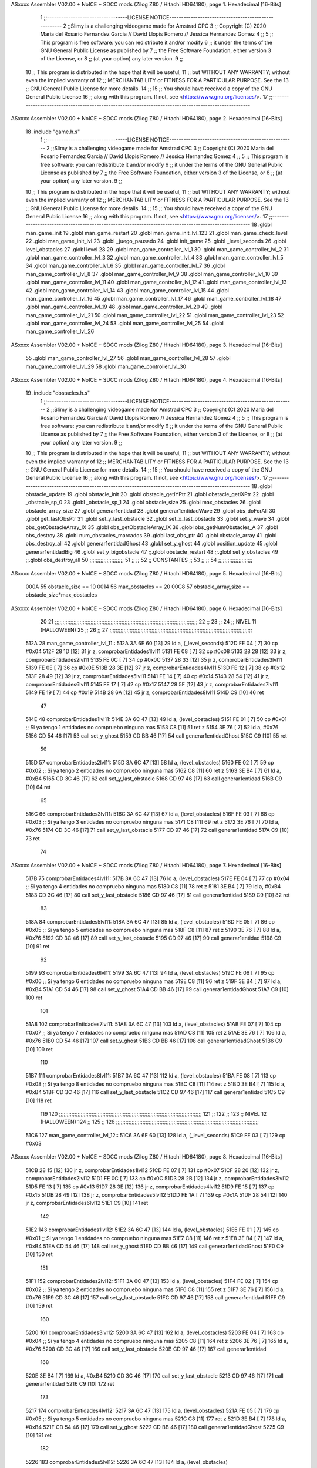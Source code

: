 ASxxxx Assembler V02.00 + NoICE + SDCC mods  (Zilog Z80 / Hitachi HD64180), page 1.
Hexadecimal [16-Bits]



                              1 ;;----------------------------------LICENSE NOTICE-----------------------------------------------------
                              2 ;;Slimy is a challenging videogame made for Amstrad CPC
                              3 ;;    Copyright (C) 2020  Maria del Rosario Fernandez Garcia // David Llopis Romero // Jessica Hernandez Gomez
                              4 ;;
                              5 ;;    This program is free software: you can redistribute it and/or modify
                              6 ;;    it under the terms of the GNU General Public License as published by
                              7 ;;    the Free Software Foundation, either version 3 of the License, or
                              8 ;;    (at your option) any later version.
                              9 ;;
                             10 ;;    This program is distributed in the hope that it will be useful,
                             11 ;;    but WITHOUT ANY WARRANTY; without even the implied warranty of
                             12 ;;    MERCHANTABILITY or FITNESS FOR A PARTICULAR PURPOSE.  See the
                             13 ;;    GNU General Public License for more details.
                             14 ;;
                             15 ;;    You should have received a copy of the GNU General Public License
                             16 ;;    along with this program.  If not, see <https://www.gnu.org/licenses/>.
                             17 ;;------------------------------------------------------------------------------------------------------
ASxxxx Assembler V02.00 + NoICE + SDCC mods  (Zilog Z80 / Hitachi HD64180), page 2.
Hexadecimal [16-Bits]



                             18 .include "game.h.s"
                              1 ;;----------------------------------LICENSE NOTICE-----------------------------------------------------
                              2 ;;Slimy is a challenging videogame made for Amstrad CPC
                              3 ;;    Copyright (C) 2020  Maria del Rosario Fernandez Garcia // David Llopis Romero // Jessica Hernandez Gomez
                              4 ;;
                              5 ;;    This program is free software: you can redistribute it and/or modify
                              6 ;;    it under the terms of the GNU General Public License as published by
                              7 ;;    the Free Software Foundation, either version 3 of the License, or
                              8 ;;    (at your option) any later version.
                              9 ;;
                             10 ;;    This program is distributed in the hope that it will be useful,
                             11 ;;    but WITHOUT ANY WARRANTY; without even the implied warranty of
                             12 ;;    MERCHANTABILITY or FITNESS FOR A PARTICULAR PURPOSE.  See the
                             13 ;;    GNU General Public License for more details.
                             14 ;;
                             15 ;;    You should have received a copy of the GNU General Public License
                             16 ;;    along with this program.  If not, see <https://www.gnu.org/licenses/>.
                             17 ;;------------------------------------------------------------------------------------------------------
                             18 .globl man_game_init
                             19 .globl man_game_restart
                             20 .globl man_game_init_lvl_123
                             21 .globl man_game_check_level
                             22 .globl man_game_init_lvl
                             23 .globl _juego_pausado
                             24 .globl init_game
                             25 .globl _level_seconds
                             26 .globl level_obstacles
                             27 .globl level
                             28 
                             29 .globl man_game_controller_lvl_1
                             30 .globl man_game_controller_lvl_2
                             31 .globl man_game_controller_lvl_3
                             32 .globl man_game_controller_lvl_4
                             33 .globl man_game_controller_lvl_5
                             34 .globl man_game_controller_lvl_6
                             35 .globl man_game_controller_lvl_7
                             36 .globl man_game_controller_lvl_8
                             37 .globl man_game_controller_lvl_9
                             38 .globl man_game_controller_lvl_10
                             39 .globl man_game_controller_lvl_11
                             40 .globl man_game_controller_lvl_12
                             41 .globl man_game_controller_lvl_13
                             42 .globl man_game_controller_lvl_14
                             43 .globl man_game_controller_lvl_15
                             44 .globl man_game_controller_lvl_16
                             45 .globl man_game_controller_lvl_17
                             46 .globl man_game_controller_lvl_18
                             47 .globl man_game_controller_lvl_19
                             48 .globl man_game_controller_lvl_20
                             49 .globl man_game_controller_lvl_21
                             50 .globl man_game_controller_lvl_22
                             51 .globl man_game_controller_lvl_23
                             52 .globl man_game_controller_lvl_24
                             53 .globl man_game_controller_lvl_25
                             54 .globl man_game_controller_lvl_26
ASxxxx Assembler V02.00 + NoICE + SDCC mods  (Zilog Z80 / Hitachi HD64180), page 3.
Hexadecimal [16-Bits]



                             55 .globl man_game_controller_lvl_27
                             56 .globl man_game_controller_lvl_28
                             57 .globl man_game_controller_lvl_29
                             58 .globl man_game_controller_lvl_30
ASxxxx Assembler V02.00 + NoICE + SDCC mods  (Zilog Z80 / Hitachi HD64180), page 4.
Hexadecimal [16-Bits]



                             19 .include "obstacles.h.s"
                              1 ;;----------------------------------LICENSE NOTICE-----------------------------------------------------
                              2 ;;Slimy is a challenging videogame made for Amstrad CPC
                              3 ;;    Copyright (C) 2020  Maria del Rosario Fernandez Garcia // David Llopis Romero // Jessica Hernandez Gomez
                              4 ;;
                              5 ;;    This program is free software: you can redistribute it and/or modify
                              6 ;;    it under the terms of the GNU General Public License as published by
                              7 ;;    the Free Software Foundation, either version 3 of the License, or
                              8 ;;    (at your option) any later version.
                              9 ;;
                             10 ;;    This program is distributed in the hope that it will be useful,
                             11 ;;    but WITHOUT ANY WARRANTY; without even the implied warranty of
                             12 ;;    MERCHANTABILITY or FITNESS FOR A PARTICULAR PURPOSE.  See the
                             13 ;;    GNU General Public License for more details.
                             14 ;;
                             15 ;;    You should have received a copy of the GNU General Public License
                             16 ;;    along with this program.  If not, see <https://www.gnu.org/licenses/>.
                             17 ;;------------------------------------------------------------------------------------------------------
                             18 .globl obstacle_update
                             19 .globl obstacle_init
                             20 .globl obstacle_getIYPtr
                             21 .globl obstacle_getIXPtr
                             22 .globl _obstacle_sp_0
                             23 .globl _obstacle_sp_1
                             24 .globl obstacle_size
                             25 .globl max_obstacles
                             26 .globl obstacle_array_size
                             27 .globl generar1entidad
                             28 .globl generar1entidadWave
                             29 .globl obs_doForAll
                             30 .globl get_lastObsPtr
                             31 .globl set_y_last_obstacle
                             32 .globl set_x_last_obstacle
                             33 .globl set_y_wave
                             34 .globl obs_getObstacleArray_IX
                             35 .globl obs_getObstacleArray_IX
                             36 .globl obs_getNumObstacles_A
                             37 .globl obs_destroy
                             38 .globl num_obstacles_marcados
                             39 .globl last_obs_ptr
                             40 .globl obstacle_array
                             41 .globl obs_destroy_all
                             42 .globl generar1entidadGhost
                             43 .globl set_y_ghost
                             44 .globl position_update
                             45 .globl generar1entidadBig
                             46 .globl set_y_bigobstacle
                             47 ;;.globl obstacle_restart
                             48 ;;.globl set_y_obstacles
                             49 ;;.globl obs_destroy_all
                             50 ;;;;;;;;;;;;;;;;;;;;;;
                             51 ;;                  ;;
                             52 ;;    CONSTANTES    ;;
                             53 ;;                  ;;
                             54 ;;;;;;;;;;;;;;;;;;;;;;
ASxxxx Assembler V02.00 + NoICE + SDCC mods  (Zilog Z80 / Hitachi HD64180), page 5.
Hexadecimal [16-Bits]



                     000A    55 obstacle_size  == 10
                     0014    56 max_obstacles == 20
                     00C8    57 obstacle_array_size == obstacle_size*max_obstacles
ASxxxx Assembler V02.00 + NoICE + SDCC mods  (Zilog Z80 / Hitachi HD64180), page 6.
Hexadecimal [16-Bits]



                             20 
                             21 ;;;;;;;;;;;;;;;;;;;;;;;;;;;;;;;;;;;;;;;;;;;;;;;;;;;;;;;;;;;;;;;;;;;;;;;;;;;;;;;;;;;;;;;;;;;;
                             22 ;;
                             23 ;;
                             24 ;;  NIVEL 11 (HALLOWEEN)
                             25 ;;
                             26 ;;
                             27 ;;;;;;;;;;;;;;;;;;;;;;;;;;;;;;;;;;;;;;;;;;;;;;;;;;;;;;;;;;;;;;;;;;;;;;;;;;;;;;;;;;;;;;;;;;;;
   512A                      28 man_game_controller_lvl_11::
   512A 3A 6E 60      [13]   29     ld a, (_level_seconds)  
   512D FE 04         [ 7]   30     cp #0x04                      
   512F 28 1D         [12]   31     jr z, comprobarEntidades1lvl11
   5131 FE 08         [ 7]   32     cp #0x08 
   5133 28 28         [12]   33     jr z, comprobarEntidades2lvl11
   5135 FE 0C         [ 7]   34     cp #0x0C
   5137 28 33         [12]   35     jr z, comprobarEntidades3lvl11
   5139 FE 0E         [ 7]   36     cp #0x0E
   513B 28 3E         [12]   37     jr z, comprobarEntidades4lvl11
   513D FE 12         [ 7]   38     cp #0x12
   513F 28 49         [12]   39     jr z, comprobarEntidades5lvl11
   5141 FE 14         [ 7]   40     cp #0x14
   5143 28 54         [12]   41     jr z, comprobarEntidades6lvl11
   5145 FE 17         [ 7]   42     cp #0x17
   5147 28 5F         [12]   43     jr z, comprobarEntidades7lvl11
   5149 FE 19         [ 7]   44     cp #0x19
   514B 28 6A         [12]   45     jr z, comprobarEntidades8lvl11
   514D C9            [10]   46     ret
                             47     
   514E                      48     comprobarEntidades1lvl11:
   514E 3A 6C 47      [13]   49     ld a, (level_obstacles)
   5151 FE 01         [ 7]   50     cp #0x01                ;; Si ya tengo 1 entidades no compruebo ninguna mas
   5153 C8            [11]   51     ret z
   5154 3E 76         [ 7]   52         ld a, #0x76
   5156 CD 54 46      [17]   53         call set_y_ghost
   5159 CD BB 46      [17]   54         call  generar1entidadGhost
   515C C9            [10]   55         ret
                             56     
   515D                      57     comprobarEntidades2lvl11:
   515D 3A 6C 47      [13]   58     ld a, (level_obstacles)
   5160 FE 02         [ 7]   59     cp #0x02                ;; Si ya tengo 2 entidades no compruebo ninguna mas
   5162 C8            [11]   60     ret z
   5163 3E B4         [ 7]   61         ld a, #0xB4
   5165 CD 3C 46      [17]   62         call set_y_last_obstacle   
   5168 CD 97 46      [17]   63         call generar1entidad
   516B C9            [10]   64         ret  
                             65     
   516C                      66     comprobarEntidades3lvl11:
   516C 3A 6C 47      [13]   67     ld a, (level_obstacles)
   516F FE 03         [ 7]   68     cp #0x03                ;; Si ya tengo 3 entidades no compruebo ninguna mas
   5171 C8            [11]   69     ret z
   5172 3E 76         [ 7]   70         ld a, #0x76
   5174 CD 3C 46      [17]   71         call set_y_last_obstacle
   5177 CD 97 46      [17]   72         call generar1entidad
   517A C9            [10]   73         ret 
                             74     
ASxxxx Assembler V02.00 + NoICE + SDCC mods  (Zilog Z80 / Hitachi HD64180), page 7.
Hexadecimal [16-Bits]



   517B                      75     comprobarEntidades4lvl11:
   517B 3A 6C 47      [13]   76     ld a, (level_obstacles)
   517E FE 04         [ 7]   77     cp #0x04                ;; Si ya tengo 4 entidades no compruebo ninguna mas
   5180 C8            [11]   78     ret z
   5181 3E B4         [ 7]   79         ld a, #0xB4
   5183 CD 3C 46      [17]   80         call set_y_last_obstacle  
   5186 CD 97 46      [17]   81         call generar1entidad
   5189 C9            [10]   82         ret 
                             83 
   518A                      84     comprobarEntidades5lvl11:
   518A 3A 6C 47      [13]   85     ld a, (level_obstacles)
   518D FE 05         [ 7]   86     cp #0x05                ;; Si ya tengo 5 entidades no compruebo ninguna mas
   518F C8            [11]   87     ret z
   5190 3E 76         [ 7]   88         ld a, #0x76
   5192 CD 3C 46      [17]   89         call set_y_last_obstacle
   5195 CD 97 46      [17]   90         call generar1entidad
   5198 C9            [10]   91         ret
                             92 
   5199                      93     comprobarEntidades6lvl11:
   5199 3A 6C 47      [13]   94     ld a, (level_obstacles)
   519C FE 06         [ 7]   95     cp #0x06                ;; Si ya tengo 6 entidades no compruebo ninguna mas
   519E C8            [11]   96     ret z
   519F 3E B4         [ 7]   97         ld a, #0xB4
   51A1 CD 54 46      [17]   98         call set_y_ghost
   51A4 CD BB 46      [17]   99         call  generar1entidadGhost
   51A7 C9            [10]  100         ret
                            101     
   51A8                     102     comprobarEntidades7lvl11:
   51A8 3A 6C 47      [13]  103     ld a, (level_obstacles)
   51AB FE 07         [ 7]  104     cp #0x07                ;; Si ya tengo 7 entidades no compruebo ninguna mas
   51AD C8            [11]  105     ret z
   51AE 3E 76         [ 7]  106         ld a, #0x76
   51B0 CD 54 46      [17]  107         call set_y_ghost
   51B3 CD BB 46      [17]  108         call  generar1entidadGhost
   51B6 C9            [10]  109         ret
                            110     
   51B7                     111     comprobarEntidades8lvl11:
   51B7 3A 6C 47      [13]  112     ld a, (level_obstacles)
   51BA FE 08         [ 7]  113     cp #0x08                ;; Si ya tengo 8 entidades no compruebo ninguna mas
   51BC C8            [11]  114     ret z
   51BD 3E B4         [ 7]  115         ld a, #0xB4
   51BF CD 3C 46      [17]  116         call set_y_last_obstacle
   51C2 CD 97 46      [17]  117         call generar1entidad
   51C5 C9            [10]  118         ret
                            119     
                            120 ;;;;;;;;;;;;;;;;;;;;;;;;;;;;;;;;;;;;;;;;;;;;;;;;;;;;;;;;;;;;;;;;;;;;;;;;;;;;;;;;;;;;;;;;;;;;
                            121 ;;
                            122 ;;
                            123 ;;  NIVEL 12 (HALLOWEEN)
                            124 ;;
                            125 ;;
                            126 ;;;;;;;;;;;;;;;;;;;;;;;;;;;;;;;;;;;;;;;;;;;;;;;;;;;;;;;;;;;;;;;;;;;;;;;;;;;;;;;;;;;;;;;;;;;;
   51C6                     127 man_game_controller_lvl_12::
   51C6 3A 6E 60      [13]  128     ld a, (_level_seconds)  
   51C9 FE 03         [ 7]  129     cp #0x03                      
ASxxxx Assembler V02.00 + NoICE + SDCC mods  (Zilog Z80 / Hitachi HD64180), page 8.
Hexadecimal [16-Bits]



   51CB 28 15         [12]  130     jr z, comprobarEntidades1lvl12
   51CD FE 07         [ 7]  131     cp #0x07
   51CF 28 20         [12]  132     jr z, comprobarEntidades2lvl12
   51D1 FE 0C         [ 7]  133     cp #0x0C
   51D3 28 2B         [12]  134     jr z, comprobarEntidades3lvl12
   51D5 FE 13         [ 7]  135     cp #0x13
   51D7 28 3E         [12]  136     jr z, comprobarEntidades4lvl12
   51D9 FE 15         [ 7]  137     cp #0x15
   51DB 28 49         [12]  138     jr z, comprobarEntidades5lvl12
   51DD FE 1A         [ 7]  139     cp #0x1A
   51DF 28 54         [12]  140     jr z, comprobarEntidades6lvl12
   51E1 C9            [10]  141     ret
                            142 
   51E2                     143     comprobarEntidades1lvl12:
   51E2 3A 6C 47      [13]  144     ld a, (level_obstacles)
   51E5 FE 01         [ 7]  145     cp #0x01                ;; Si ya tengo 1 entidades no compruebo ninguna mas
   51E7 C8            [11]  146     ret z
   51E8 3E B4         [ 7]  147         ld a, #0xB4
   51EA CD 54 46      [17]  148         call set_y_ghost
   51ED CD BB 46      [17]  149         call  generar1entidadGhost
   51F0 C9            [10]  150         ret
                            151     
   51F1                     152     comprobarEntidades2lvl12:
   51F1 3A 6C 47      [13]  153     ld a, (level_obstacles)
   51F4 FE 02         [ 7]  154     cp #0x02                ;; Si ya tengo 2 entidades no compruebo ninguna mas
   51F6 C8            [11]  155     ret z
   51F7 3E 76         [ 7]  156         ld a, #0x76
   51F9 CD 3C 46      [17]  157         call set_y_last_obstacle   
   51FC CD 97 46      [17]  158         call generar1entidad
   51FF C9            [10]  159         ret
                            160     
   5200                     161     comprobarEntidades3lvl12:
   5200 3A 6C 47      [13]  162     ld a, (level_obstacles)
   5203 FE 04         [ 7]  163     cp #0x04                ;; Si ya tengo 4 entidades no compruebo ninguna mas
   5205 C8            [11]  164     ret z
   5206 3E 76         [ 7]  165         ld a, #0x76
   5208 CD 3C 46      [17]  166         call set_y_last_obstacle
   520B CD 97 46      [17]  167         call generar1entidad
                            168         
   520E 3E B4         [ 7]  169         ld a, #0xB4
   5210 CD 3C 46      [17]  170         call set_y_last_obstacle
   5213 CD 97 46      [17]  171         call generar1entidad    
   5216 C9            [10]  172         ret
                            173     
   5217                     174     comprobarEntidades4lvl12:
   5217 3A 6C 47      [13]  175     ld a, (level_obstacles)
   521A FE 05         [ 7]  176     cp #0x05                ;; Si ya tengo 5 entidades no compruebo ninguna mas
   521C C8            [11]  177     ret z
   521D 3E B4         [ 7]  178         ld a, #0xB4
   521F CD 54 46      [17]  179         call set_y_ghost
   5222 CD BB 46      [17]  180         call  generar1entidadGhost
   5225 C9            [10]  181         ret 
                            182     
   5226                     183     comprobarEntidades5lvl12:
   5226 3A 6C 47      [13]  184     ld a, (level_obstacles)
ASxxxx Assembler V02.00 + NoICE + SDCC mods  (Zilog Z80 / Hitachi HD64180), page 9.
Hexadecimal [16-Bits]



   5229 FE 06         [ 7]  185     cp #0x06                ;; Si ya tengo 6 entidades no compruebo ninguna mas
   522B C8            [11]  186     ret z
   522C 3E 76         [ 7]  187         ld a, #0x76
   522E CD 3C 46      [17]  188         call set_y_last_obstacle
   5231 CD 97 46      [17]  189         call generar1entidad
   5234 C9            [10]  190         ret
                            191     
   5235                     192     comprobarEntidades6lvl12:
   5235 3A 6C 47      [13]  193     ld a, (level_obstacles)
   5238 FE 08         [ 7]  194     cp #0x08                ;; Si ya tengo 8 entidades no compruebo ninguna mas
   523A C8            [11]  195     ret z
   523B 3E 76         [ 7]  196         ld a, #0x76
   523D CD 3C 46      [17]  197         call set_y_last_obstacle
   5240 CD 97 46      [17]  198         call generar1entidad
                            199         
   5243 3E B4         [ 7]  200         ld a, #0xB4
   5245 CD 3C 46      [17]  201         call set_y_last_obstacle
   5248 CD 97 46      [17]  202         call generar1entidad    
   524B C9            [10]  203         ret    
                            204 
                            205 ;;;;;;;;;;;;;;;;;;;;;;;;;;;;;;;;;;;;;;;;;;;;;;;;;;;;;;;;;;;;;;;;;;;;;;;;;;;;;;;;;;;;;;;;;;;;
                            206 ;;
                            207 ;;
                            208 ;;  NIVEL 13 (HALLOWEEN)
                            209 ;;
                            210 ;;
                            211 ;;;;;;;;;;;;;;;;;;;;;;;;;;;;;;;;;;;;;;;;;;;;;;;;;;;;;;;;;;;;;;;;;;;;;;;;;;;;;;;;;;;;;;;;;;;;
                            212 
   524C                     213 man_game_controller_lvl_13::
   524C 3A 6E 60      [13]  214     ld a, (_level_seconds)  
   524F FE 02         [ 7]  215     cp #0x02                      
   5251 28 27         [12]  216     jr z, comprobarEntidades1lvl13
   5253 FE 04         [ 7]  217     cp #0x04
   5255 28 32         [12]  218     jr z, comprobarEntidades2lvl13
   5257 FE 05         [ 7]  219     cp #0x05
   5259 28 3D         [12]  220     jr z, comprobarEntidades3lvl13
   525B FE 08         [ 7]  221     cp #0x08
   525D 28 48         [12]  222     jr z, comprobarEntidades4lvl13
   525F FE 0C         [ 7]  223     cp #0x0C
   5261 28 53         [12]  224     jr z, comprobarEntidades5lvl13
   5263 FE 0E         [ 7]  225     cp #0x0E
   5265 28 5E         [12]  226     jr z, comprobarEntidades6lvl13
   5267 FE 0F         [ 7]  227     cp #0x0F
   5269 28 69         [12]  228     jr z, comprobarEntidades7lvl13
   526B FE 11         [ 7]  229     cp #0x11
   526D 28 74         [12]  230     jr z, comprobarEntidades8lvl13
   526F FE 14         [ 7]  231     cp #0x14
   5271 CA F2 52      [10]  232     jp z, comprobarEntidades9lvl13
   5274 FE 18         [ 7]  233     cp #0x18
   5276 CA 01 53      [10]  234     jp z, comprobarEntidades10lvl13
   5279 C9            [10]  235     ret
                            236     
   527A                     237     comprobarEntidades1lvl13:
   527A 3A 6C 47      [13]  238     ld a, (level_obstacles)
   527D FE 01         [ 7]  239     cp #0x01                ;; Si ya tengo 1 entidades no compruebo ninguna mas
ASxxxx Assembler V02.00 + NoICE + SDCC mods  (Zilog Z80 / Hitachi HD64180), page 10.
Hexadecimal [16-Bits]



   527F C8            [11]  240     ret z
   5280 3E B4         [ 7]  241         ld a, #0xB4
   5282 CD 3C 46      [17]  242         call set_y_last_obstacle
   5285 CD 97 46      [17]  243         call generar1entidad
   5288 C9            [10]  244         ret
                            245     
   5289                     246     comprobarEntidades2lvl13:
   5289 3A 6C 47      [13]  247     ld a, (level_obstacles)
   528C FE 02         [ 7]  248     cp #0x02                ;; Si ya tengo 2 entidades no compruebo ninguna mas
   528E C8            [11]  249     ret z
   528F 3E 76         [ 7]  250         ld a, #0x76
   5291 CD 3C 46      [17]  251         call set_y_last_obstacle
   5294 CD 97 46      [17]  252         call generar1entidad
   5297 C9            [10]  253         ret
                            254     
   5298                     255     comprobarEntidades3lvl13:
   5298 3A 6C 47      [13]  256     ld a, (level_obstacles)
   529B FE 03         [ 7]  257     cp #0x03                ;; Si ya tengo 3 entidades no compruebo ninguna mas
   529D C8            [11]  258     ret z
   529E 3E 76         [ 7]  259         ld a, #0x76
   52A0 CD 3C 46      [17]  260         call set_y_last_obstacle
   52A3 CD 97 46      [17]  261         call generar1entidad
   52A6 C9            [10]  262         ret
                            263     
   52A7                     264     comprobarEntidades4lvl13:
   52A7 3A 6C 47      [13]  265     ld a, (level_obstacles)
   52AA FE 04         [ 7]  266     cp #0x04                ;; Si ya tengo 4 entidades no compruebo ninguna mas
   52AC C8            [11]  267     ret z
   52AD 3E 76         [ 7]  268         ld a, #0x76
   52AF CD 54 46      [17]  269         call set_y_ghost
   52B2 CD BB 46      [17]  270         call  generar1entidadGhost    
   52B5 C9            [10]  271         ret 
                            272     
   52B6                     273     comprobarEntidades5lvl13:
   52B6 3A 6C 47      [13]  274     ld a, (level_obstacles)
   52B9 FE 05         [ 7]  275     cp #0x05                ;; Si ya tengo 5 entidades no compruebo ninguna mas
   52BB C8            [11]  276     ret z
   52BC 3E B4         [ 7]  277         ld a, #0xB4
   52BE CD 3C 46      [17]  278         call set_y_last_obstacle
   52C1 CD 97 46      [17]  279         call generar1entidad
   52C4 C9            [10]  280         ret
                            281     
   52C5                     282     comprobarEntidades6lvl13:
   52C5 3A 6C 47      [13]  283     ld a, (level_obstacles)
   52C8 FE 06         [ 7]  284     cp #0x06                ;; Si ya tengo 6 entidades no compruebo ninguna mas
   52CA C8            [11]  285     ret z
   52CB 3E 76         [ 7]  286         ld a, #0x76
   52CD CD 3C 46      [17]  287         call set_y_last_obstacle
   52D0 CD 97 46      [17]  288         call generar1entidad
   52D3 C9            [10]  289         ret  
                            290     
   52D4                     291     comprobarEntidades7lvl13:
   52D4 3A 6C 47      [13]  292     ld a, (level_obstacles)
   52D7 FE 07         [ 7]  293     cp #0x07                ;; Si ya tengo 7 entidades no compruebo ninguna mas
   52D9 C8            [11]  294     ret z
ASxxxx Assembler V02.00 + NoICE + SDCC mods  (Zilog Z80 / Hitachi HD64180), page 11.
Hexadecimal [16-Bits]



   52DA 3E 76         [ 7]  295         ld a, #0x76
   52DC CD 3C 46      [17]  296         call set_y_last_obstacle
   52DF CD 97 46      [17]  297         call generar1entidad
   52E2 C9            [10]  298         ret 
                            299     
   52E3                     300     comprobarEntidades8lvl13:
   52E3 3A 6C 47      [13]  301     ld a, (level_obstacles)
   52E6 FE 08         [ 7]  302     cp #0x08                ;; Si ya tengo 8 entidades no compruebo ninguna mas
   52E8 C8            [11]  303     ret z
   52E9 3E B4         [ 7]  304         ld a, #0xB4
   52EB CD 3C 46      [17]  305         call set_y_last_obstacle
   52EE CD 97 46      [17]  306         call generar1entidad
   52F1 C9            [10]  307         ret
                            308     
   52F2                     309     comprobarEntidades9lvl13:
   52F2 3A 6C 47      [13]  310     ld a, (level_obstacles)
   52F5 FE 09         [ 7]  311     cp #0x09                ;; Si ya tengo 9 entidades no compruebo ninguna mas
   52F7 C8            [11]  312     ret z
   52F8 3E 76         [ 7]  313         ld a, #0x76
   52FA CD 54 46      [17]  314         call set_y_ghost
   52FD CD BB 46      [17]  315         call  generar1entidadGhost  
   5300 C9            [10]  316         ret
                            317 
   5301                     318     comprobarEntidades10lvl13:
   5301 3A 6C 47      [13]  319     ld a, (level_obstacles)
   5304 FE 0B         [ 7]  320     cp #0x0B                ;; Si ya tengo 11 entidades no compruebo ninguna mas
   5306 C8            [11]  321     ret z
   5307 3E 76         [ 7]  322         ld a, #0x76
   5309 CD 3C 46      [17]  323         call set_y_last_obstacle
   530C CD 97 46      [17]  324         call generar1entidad
                            325 
   530F 3E B4         [ 7]  326         ld a, #0xB4
   5311 CD 3C 46      [17]  327         call set_y_last_obstacle
   5314 CD 97 46      [17]  328         call generar1entidad   
   5317 C9            [10]  329         ret 
                            330 
                            331 ;;;;;;;;;;;;;;;;;;;;;;;;;;;;;;;;;;;;;;;;;;;;;;;;;;;;;;;;;;;;;;;;;;;;;;;;;;;;;;;;;;;;;;;;;;;;
                            332 ;;
                            333 ;;
                            334 ;;  NIVEL 14 (HALLOWEEN)
                            335 ;;
                            336 ;;
                            337 ;;;;;;;;;;;;;;;;;;;;;;;;;;;;;;;;;;;;;;;;;;;;;;;;;;;;;;;;;;;;;;;;;;;;;;;;;;;;;;;;;;;;;;;;;;;;
                            338 
   5318                     339 man_game_controller_lvl_14::
   5318 3A 6E 60      [13]  340     ld a, (_level_seconds)  
   531B FE 02         [ 7]  341     cp #0x02                      
   531D 28 22         [12]  342     jr z, comprobarEntidades1lvl14
   531F FE 03         [ 7]  343     cp #0x03
   5321 28 2D         [12]  344     jr z, comprobarEntidades2lvl14
   5323 FE 06         [ 7]  345     cp #0x06
   5325 28 38         [12]  346     jr z, comprobarEntidades3lvl14
   5327 FE 09         [ 7]  347     cp #0x09
   5329 28 43         [12]  348     jr z, comprobarEntidades4lvl14
   532B FE 0C         [ 7]  349     cp #0x0C
ASxxxx Assembler V02.00 + NoICE + SDCC mods  (Zilog Z80 / Hitachi HD64180), page 12.
Hexadecimal [16-Bits]



   532D 28 4E         [12]  350     jr z, comprobarEntidades5lvl14
   532F FE 0F         [ 7]  351     cp #0x0F
   5331 28 61         [12]  352     jr z, comprobarEntidades6lvl14
   5333 FE 12         [ 7]  353     cp #0x12
   5335 28 6C         [12]  354     jr z, comprobarEntidades7lvl14
   5337 FE 16         [ 7]  355     cp #0x16
   5339 28 77         [12]  356     jr z, comprobarEntidades8lvl14
   533B FE 19         [ 7]  357     cp #0x19
   533D CA C9 53      [10]  358     jp z, comprobarEntidades9lvl14
   5340 C9            [10]  359     ret
                            360 
   5341                     361     comprobarEntidades1lvl14:
   5341 3A 6C 47      [13]  362     ld a, (level_obstacles)
   5344 FE 01         [ 7]  363     cp #0x01                ;; Si ya tengo 1 entidades no compruebo ninguna mas
   5346 C8            [11]  364     ret z
   5347 3E 76         [ 7]  365         ld a, #0x76
   5349 CD 54 46      [17]  366         call set_y_ghost
   534C CD BB 46      [17]  367         call  generar1entidadGhost
   534F C9            [10]  368         ret
                            369 
   5350                     370     comprobarEntidades2lvl14:
   5350 3A 6C 47      [13]  371     ld a, (level_obstacles)
   5353 FE 02         [ 7]  372     cp #0x02                ;; Si ya tengo 2 entidades no compruebo ninguna mas
   5355 C8            [11]  373     ret z
   5356 3E B4         [ 7]  374         ld a, #0xB4
   5358 CD 3C 46      [17]  375         call set_y_last_obstacle
   535B CD 97 46      [17]  376         call generar1entidad        
   535E C9            [10]  377         ret
                            378 
   535F                     379     comprobarEntidades3lvl14:
   535F 3A 6C 47      [13]  380     ld a, (level_obstacles)
   5362 FE 03         [ 7]  381     cp #0x03                ;; Si ya tengo 3 entidades no compruebo ninguna mas
   5364 C8            [11]  382     ret z
   5365 3E 76         [ 7]  383         ld a, #0x76
   5367 CD 3C 46      [17]  384         call set_y_last_obstacle
   536A CD 97 46      [17]  385         call generar1entidad        
   536D C9            [10]  386         ret
                            387         
   536E                     388     comprobarEntidades4lvl14:
   536E 3A 6C 47      [13]  389     ld a, (level_obstacles)
   5371 FE 04         [ 7]  390     cp #0x04                ;; Si ya tengo 4 entidades no compruebo ninguna mas
   5373 C8            [11]  391     ret z
   5374 3E B4         [ 7]  392         ld a, #0xB4
   5376 CD 54 46      [17]  393         call set_y_ghost
   5379 CD BB 46      [17]  394         call  generar1entidadGhost
   537C C9            [10]  395         ret
                            396     
   537D                     397     comprobarEntidades5lvl14:
   537D 3A 6C 47      [13]  398     ld a, (level_obstacles)
   5380 FE 06         [ 7]  399     cp #0x06                ;; Si ya tengo 6 entidades no compruebo ninguna mas
   5382 C8            [11]  400     ret z
   5383 3E 76         [ 7]  401         ld a, #0x76
   5385 CD 3C 46      [17]  402         call set_y_last_obstacle
   5388 CD 97 46      [17]  403         call generar1entidad
                            404         
ASxxxx Assembler V02.00 + NoICE + SDCC mods  (Zilog Z80 / Hitachi HD64180), page 13.
Hexadecimal [16-Bits]



   538B 3E B4         [ 7]  405         ld a, #0xB4
   538D CD 3C 46      [17]  406         call set_y_last_obstacle
   5390 CD 97 46      [17]  407         call generar1entidad
   5393 C9            [10]  408         ret
                            409 
   5394                     410     comprobarEntidades6lvl14:
   5394 3A 6C 47      [13]  411     ld a, (level_obstacles)
   5397 FE 07         [ 7]  412     cp #0x07                ;; Si ya tengo 7 entidades no compruebo ninguna mas
   5399 C8            [11]  413     ret z
   539A 3E 76         [ 7]  414         ld a, #0x76
   539C CD 54 46      [17]  415         call set_y_ghost
   539F CD BB 46      [17]  416         call  generar1entidadGhost
   53A2 C9            [10]  417         ret
                            418 
   53A3                     419     comprobarEntidades7lvl14:
   53A3 3A 6C 47      [13]  420     ld a, (level_obstacles)
   53A6 FE 08         [ 7]  421     cp #0x08                ;; Si ya tengo 8 entidades no compruebo ninguna mas
   53A8 C8            [11]  422     ret z
   53A9 3E B4         [ 7]  423         ld a, #0xB4
   53AB CD 54 46      [17]  424         call set_y_ghost
   53AE CD BB 46      [17]  425         call  generar1entidadGhost
   53B1 C9            [10]  426         ret 
                            427 
   53B2                     428     comprobarEntidades8lvl14:
   53B2 3A 6C 47      [13]  429     ld a, (level_obstacles)
   53B5 FE 0A         [ 7]  430     cp #0x0A                ;; Si ya tengo 10 entidades no compruebo ninguna mas
   53B7 C8            [11]  431     ret z
   53B8 3E 76         [ 7]  432         ld a, #0x76
   53BA CD 3C 46      [17]  433         call set_y_last_obstacle
   53BD CD 97 46      [17]  434         call generar1entidad
                            435         
   53C0 3E B4         [ 7]  436         ld a, #0xB4
   53C2 CD 3C 46      [17]  437         call set_y_last_obstacle
   53C5 CD 97 46      [17]  438         call generar1entidad
   53C8 C9            [10]  439         ret
                            440 
   53C9                     441     comprobarEntidades9lvl14:
   53C9 3A 6C 47      [13]  442     ld a, (level_obstacles)
   53CC FE 0B         [ 7]  443     cp #0x0B                ;; Si ya tengo 11 entidades no compruebo ninguna mas
   53CE C8            [11]  444     ret z
   53CF 3E B4         [ 7]  445         ld a, #0xB4
   53D1 CD 3C 46      [17]  446         call set_y_last_obstacle
   53D4 CD 97 46      [17]  447         call generar1entidad
   53D7 C9            [10]  448         ret
                            449         
                            450 ;;;;;;;;;;;;;;;;;;;;;;;;;;;;;;;;;;;;;;;;;;;;;;;;;;;;;;;;;;;;;;;;;;;;;;;;;;;;;;;;;;;;;;;;;;;;
                            451 ;;
                            452 ;;
                            453 ;;  NIVEL 15 (HALLOWEEN)
                            454 ;;
                            455 ;;
                            456 ;;;;;;;;;;;;;;;;;;;;;;;;;;;;;;;;;;;;;;;;;;;;;;;;;;;;;;;;;;;;;;;;;;;;;;;;;;;;;;;;;;;;;;;;;;;;
   53D8                     457 man_game_controller_lvl_15::
   53D8 3A 6E 60      [13]  458     ld a, (_level_seconds)  
   53DB FE 03         [ 7]  459     cp #0x03                      
ASxxxx Assembler V02.00 + NoICE + SDCC mods  (Zilog Z80 / Hitachi HD64180), page 14.
Hexadecimal [16-Bits]



   53DD 28 27         [12]  460     jr z, comprobarEntidades1lvl15
   53DF FE 04         [ 7]  461     cp #0x04
   53E1 28 32         [12]  462     jr z, comprobarEntidades2lvl15
   53E3 FE 05         [ 7]  463     cp #0x05
   53E5 28 3D         [12]  464     jr z, comprobarEntidades3lvl15
   53E7 FE 0A         [ 7]  465     cp #0x0A
   53E9 28 48         [12]  466     jr z, comprobarEntidades4lvl15
   53EB FE 0B         [ 7]  467     cp #0x0B
   53ED 28 53         [12]  468     jr z, comprobarEntidades5lvl15
   53EF FE 0C         [ 7]  469     cp #0x0C
   53F1 28 5E         [12]  470     jr z, comprobarEntidades6lvl15
   53F3 FE 10         [ 7]  471     cp #0x10
   53F5 28 69         [12]  472     jr z, comprobarEntidades7lvl15
   53F7 FE 13         [ 7]  473     cp #0x13
   53F9 28 74         [12]  474     jr z, comprobarEntidades8lvl15
   53FB FE 17         [ 7]  475     cp #0x17
   53FD CA 7E 54      [10]  476     jp z, comprobarEntidades9lvl15
   5400 FE 1A         [ 7]  477     cp #0x1A
   5402 CA 95 54      [10]  478     jp z, comprobarEntidades10lvl15
   5405 C9            [10]  479     ret
                            480 
   5406                     481     comprobarEntidades1lvl15:
   5406 3A 6C 47      [13]  482     ld a, (level_obstacles)
   5409 FE 01         [ 7]  483     cp #0x01                ;; Si ya tengo 1 entidades no compruebo ninguna mas
   540B C8            [11]  484     ret z
   540C 3E 76         [ 7]  485         ld a, #0x76
   540E CD 3C 46      [17]  486         call set_y_last_obstacle
   5411 CD 97 46      [17]  487         call generar1entidad
   5414 C9            [10]  488         ret
                            489     
   5415                     490     comprobarEntidades2lvl15:
   5415 3A 6C 47      [13]  491     ld a, (level_obstacles)
   5418 FE 02         [ 7]  492     cp #0x02                ;; Si ya tengo 2 entidades no compruebo ninguna mas
   541A C8            [11]  493     ret z
   541B 3E 95         [ 7]  494         ld a, #0x95
   541D CD 3C 46      [17]  495         call set_y_last_obstacle
   5420 CD 97 46      [17]  496         call generar1entidad
   5423 C9            [10]  497         ret  
                            498     
   5424                     499     comprobarEntidades3lvl15:
   5424 3A 6C 47      [13]  500     ld a, (level_obstacles)
   5427 FE 03         [ 7]  501     cp #0x03                ;; Si ya tengo 3 entidades no compruebo ninguna mas
   5429 C8            [11]  502     ret z
   542A 3E B4         [ 7]  503         ld a, #0xB4
   542C CD 3C 46      [17]  504         call set_y_last_obstacle
   542F CD 97 46      [17]  505         call generar1entidad
   5432 C9            [10]  506         ret
                            507 
   5433                     508     comprobarEntidades4lvl15:
   5433 3A 6C 47      [13]  509     ld a, (level_obstacles)
   5436 FE 04         [ 7]  510     cp #0x04                ;; Si ya tengo 4 entidades no compruebo ninguna mas
   5438 C8            [11]  511     ret z
   5439 3E B4         [ 7]  512         ld a, #0xB4
   543B CD 3C 46      [17]  513         call set_y_last_obstacle
   543E CD 97 46      [17]  514         call generar1entidad
ASxxxx Assembler V02.00 + NoICE + SDCC mods  (Zilog Z80 / Hitachi HD64180), page 15.
Hexadecimal [16-Bits]



   5441 C9            [10]  515         ret
                            516          
   5442                     517     comprobarEntidades5lvl15:
   5442 3A 6C 47      [13]  518     ld a, (level_obstacles)
   5445 FE 05         [ 7]  519     cp #0x05                ;; Si ya tengo 5 entidades no compruebo ninguna mas
   5447 C8            [11]  520     ret z
   5448 3E 95         [ 7]  521         ld a, #0x95
   544A CD 3C 46      [17]  522         call set_y_last_obstacle
   544D CD 97 46      [17]  523         call generar1entidad
   5450 C9            [10]  524         ret 
                            525 
   5451                     526     comprobarEntidades6lvl15:
   5451 3A 6C 47      [13]  527     ld a, (level_obstacles)
   5454 FE 06         [ 7]  528     cp #0x06                ;; Si ya tengo 6 entidades no compruebo ninguna mas
   5456 C8            [11]  529     ret z
   5457 3E 76         [ 7]  530         ld a, #0x76
   5459 CD 3C 46      [17]  531         call set_y_last_obstacle
   545C CD 97 46      [17]  532         call generar1entidad
   545F C9            [10]  533         ret  
                            534 
   5460                     535     comprobarEntidades7lvl15:
   5460 3A 6C 47      [13]  536     ld a, (level_obstacles)
   5463 FE 07         [ 7]  537     cp #0x07                ;; Si ya tengo 7 entidades no compruebo ninguna mas
   5465 C8            [11]  538     ret z
   5466 3E B4         [ 7]  539         ld a, #0xB4
   5468 CD 54 46      [17]  540         call set_y_ghost
   546B CD BB 46      [17]  541         call  generar1entidadGhost
   546E C9            [10]  542         ret 
                            543     
   546F                     544     comprobarEntidades8lvl15:
   546F 3A 6C 47      [13]  545     ld a, (level_obstacles)
   5472 FE 08         [ 7]  546     cp #0x08                ;; Si ya tengo 8 entidades no compruebo ninguna mas
   5474 C8            [11]  547     ret z
   5475 3E 76         [ 7]  548         ld a, #0x76
   5477 CD 54 46      [17]  549         call set_y_ghost
   547A CD BB 46      [17]  550         call  generar1entidadGhost
   547D C9            [10]  551         ret
                            552     
   547E                     553     comprobarEntidades9lvl15:
   547E 3A 6C 47      [13]  554     ld a, (level_obstacles)
   5481 FE 0A         [ 7]  555     cp #0x0A                ;; Si ya tengo 10 entidades no compruebo ninguna mas
   5483 C8            [11]  556     ret z
   5484 3E 76         [ 7]  557         ld a, #0x76
   5486 CD 3C 46      [17]  558         call set_y_last_obstacle
   5489 CD 97 46      [17]  559         call generar1entidad
                            560         
   548C 3E B4         [ 7]  561         ld a, #0xB4
   548E CD 3C 46      [17]  562         call set_y_last_obstacle
   5491 CD 97 46      [17]  563         call generar1entidad
   5494 C9            [10]  564         ret
                            565     
   5495                     566     comprobarEntidades10lvl15:
   5495 3A 6C 47      [13]  567     ld a, (level_obstacles)
   5498 FE 0B         [ 7]  568     cp #0x0B                ;; Si ya tengo 11 entidades no compruebo ninguna mas
   549A C8            [11]  569     ret z
ASxxxx Assembler V02.00 + NoICE + SDCC mods  (Zilog Z80 / Hitachi HD64180), page 16.
Hexadecimal [16-Bits]



   549B 3E 76         [ 7]  570         ld a, #0x76
   549D CD 3C 46      [17]  571         call set_y_last_obstacle
   54A0 CD 97 46      [17]  572         call generar1entidad
   54A3 C9            [10]  573         ret
                            574 
                            575 ;;;;;;;;;;;;;;;;;;;;;;;;;;;;;;;;;;;;;;;;;;;;;;;;;;;;;;;;;;;;;;;;;;;;;;;;;;;;;;;;;;;;;;;;;;;;
                            576 ;;
                            577 ;;
                            578 ;;  NIVEL 16 (HALLOWEEN)
                            579 ;;
                            580 ;;
                            581 ;;;;;;;;;;;;;;;;;;;;;;;;;;;;;;;;;;;;;;;;;;;;;;;;;;;;;;;;;;;;;;;;;;;;;;;;;;;;;;;;;;;;;;;;;;;;
   54A4                     582 man_game_controller_lvl_16::
   54A4 3A 6E 60      [13]  583     ld a, (_level_seconds)  
   54A7 FE 02         [ 7]  584     cp #0x02                      
   54A9 28 28         [12]  585     jr z, comprobarEntidades1lvl16
   54AB FE 05         [ 7]  586     cp #0x05
   54AD 28 3B         [12]  587     jr z, comprobarEntidades2lvl16
   54AF FE 06         [ 7]  588     cp #0x06
   54B1 28 46         [12]  589     jr z, comprobarEntidades3lvl16
   54B3 FE 09         [ 7]  590     cp #0x09
   54B5 28 51         [12]  591     jr z, comprobarEntidades4lvl16
   54B7 FE 0B         [ 7]  592     cp #0x0B
   54B9 28 5C         [12]  593     jr z, comprobarEntidades5lvl16
   54BB FE 0C         [ 7]  594     cp #0x0C
   54BD 28 6F         [12]  595     jr z, comprobarEntidades6lvl16
   54BF FE 0F         [ 7]  596     cp #0x0F
   54C1 28 7A         [12]  597     jr z, comprobarEntidades7lvl16
   54C3 FE 12         [ 7]  598     cp #0x12
   54C5 CA 4C 55      [10]  599     jp z, comprobarEntidades8lvl16
   54C8 FE 16         [ 7]  600     cp #0x16
   54CA CA 5B 55      [10]  601     jp z, comprobarEntidades9lvl16
   54CD FE 19         [ 7]  602     cp #0x19
   54CF CA 6A 55      [10]  603     jp z, comprobarEntidades10lvl16
   54D2 C9            [10]  604     ret
                            605     
   54D3                     606     comprobarEntidades1lvl16:
   54D3 3A 6C 47      [13]  607     ld a, (level_obstacles)
   54D6 FE 02         [ 7]  608     cp #0x02                ;; Si ya tengo 2 entidades no compruebo ninguna mas
   54D8 C8            [11]  609     ret z
   54D9 3E 76         [ 7]  610         ld a, #0x76
   54DB CD 3C 46      [17]  611         call set_y_last_obstacle
   54DE CD 97 46      [17]  612         call generar1entidad
                            613         
   54E1 3E B4         [ 7]  614         ld a, #0xB4
   54E3 CD 3C 46      [17]  615         call set_y_last_obstacle
   54E6 CD 97 46      [17]  616         call generar1entidad
   54E9 C9            [10]  617         ret
                            618     
   54EA                     619     comprobarEntidades2lvl16:
   54EA 3A 6C 47      [13]  620     ld a, (level_obstacles)
   54ED FE 03         [ 7]  621     cp #0x03                ;; Si ya tengo 3 entidades no compruebo ninguna mas
   54EF C8            [11]  622     ret z
   54F0 3E 76         [ 7]  623         ld a, #0x76
   54F2 CD 54 46      [17]  624         call set_y_ghost
ASxxxx Assembler V02.00 + NoICE + SDCC mods  (Zilog Z80 / Hitachi HD64180), page 17.
Hexadecimal [16-Bits]



   54F5 CD BB 46      [17]  625         call  generar1entidadGhost
   54F8 C9            [10]  626         ret  
                            627     
   54F9                     628     comprobarEntidades3lvl16:
   54F9 3A 6C 47      [13]  629     ld a, (level_obstacles)
   54FC FE 04         [ 7]  630     cp #0x04                ;; Si ya tengo 4 entidades no compruebo ninguna mas
   54FE C8            [11]  631     ret z
   54FF 3E B4         [ 7]  632         ld a, #0xB4
   5501 CD 3C 46      [17]  633         call set_y_last_obstacle   
   5504 CD 97 46      [17]  634         call generar1entidad
   5507 C9            [10]  635         ret 
                            636 
   5508                     637     comprobarEntidades4lvl16:
   5508 3A 6C 47      [13]  638     ld a, (level_obstacles)
   550B FE 05         [ 7]  639     cp #0x05                ;; Si ya tengo 5 entidades no compruebo ninguna mas
   550D C8            [11]  640     ret z
   550E 3E 95         [ 7]  641         ld a, #0x95
   5510 CD 3C 46      [17]  642         call set_y_last_obstacle   
   5513 CD 97 46      [17]  643         call generar1entidad
   5516 C9            [10]  644         ret 
                            645 
   5517                     646     comprobarEntidades5lvl16:
   5517 3A 6C 47      [13]  647     ld a, (level_obstacles)
   551A FE 07         [ 7]  648     cp #0x07                ;; Si ya tengo 7 entidades no compruebo ninguna mas
   551C C8            [11]  649     ret z
   551D 3E 76         [ 7]  650         ld a, #0x76
   551F CD 3C 46      [17]  651         call set_y_last_obstacle
   5522 CD 97 46      [17]  652         call generar1entidad
                            653         
   5525 3E B4         [ 7]  654         ld a, #0xB4
   5527 CD 3C 46      [17]  655         call set_y_last_obstacle
   552A CD 97 46      [17]  656         call generar1entidad
   552D C9            [10]  657         ret 
                            658 
   552E                     659     comprobarEntidades6lvl16:
   552E 3A 6C 47      [13]  660     ld a, (level_obstacles)
   5531 FE 08         [ 7]  661     cp #0x08                ;; Si ya tengo 8 entidades no compruebo ninguna mas
   5533 C8            [11]  662     ret z
   5534 3E 76         [ 7]  663         ld a, #0x76
   5536 CD 54 46      [17]  664         call set_y_ghost
   5539 CD BB 46      [17]  665         call  generar1entidadGhost
   553C C9            [10]  666         ret
                            667     
   553D                     668     comprobarEntidades7lvl16:
   553D 3A 6C 47      [13]  669     ld a, (level_obstacles)
   5540 FE 09         [ 7]  670     cp #0x09                ;; Si ya tengo 9 entidades no compruebo ninguna mas
   5542 C8            [11]  671     ret z
   5543 3E B4         [ 7]  672         ld a, #0xB4
   5545 CD 54 46      [17]  673         call set_y_ghost
   5548 CD BB 46      [17]  674         call  generar1entidadGhost
   554B C9            [10]  675         ret
                            676 
   554C                     677     comprobarEntidades8lvl16:
   554C 3A 6C 47      [13]  678     ld a, (level_obstacles)
   554F FE 0A         [ 7]  679     cp #0x0A                ;; Si ya tengo 10 entidades no compruebo ninguna mas
ASxxxx Assembler V02.00 + NoICE + SDCC mods  (Zilog Z80 / Hitachi HD64180), page 18.
Hexadecimal [16-Bits]



   5551 C8            [11]  680     ret z
   5552 3E 76         [ 7]  681         ld a, #0x76
   5554 CD 54 46      [17]  682         call set_y_ghost
   5557 CD BB 46      [17]  683         call  generar1entidadGhost
   555A C9            [10]  684         ret
                            685 
   555B                     686     comprobarEntidades9lvl16:
   555B 3A 6C 47      [13]  687     ld a, (level_obstacles)
   555E FE 0B         [ 7]  688     cp #0x0B                ;; Si ya tengo 11 entidades no compruebo ninguna mas
   5560 C8            [11]  689     ret z
   5561 3E 76         [ 7]  690         ld a, #0x76
   5563 CD 54 46      [17]  691         call set_y_ghost
   5566 CD BB 46      [17]  692         call  generar1entidadGhost
   5569 C9            [10]  693         ret
                            694 
   556A                     695     comprobarEntidades10lvl16:
   556A 3A 6C 47      [13]  696     ld a, (level_obstacles)
   556D FE 0C         [ 7]  697     cp #0x0C                ;; Si ya tengo 12 entidades no compruebo ninguna mas
   556F C8            [11]  698     ret z
   5570 3E B4         [ 7]  699         ld a, #0xB4
   5572 CD 54 46      [17]  700         call set_y_ghost
   5575 CD BB 46      [17]  701         call  generar1entidadGhost
   5578 C9            [10]  702         ret
                            703 
                            704 ;;;;;;;;;;;;;;;;;;;;;;;;;;;;;;;;;;;;;;;;;;;;;;;;;;;;;;;;;;;;;;;;;;;;;;;;;;;;;;;;;;;;;;;;;;;;
                            705 ;;
                            706 ;;
                            707 ;;  NIVEL 17 (HALLOWEEN)
                            708 ;;
                            709 ;;
                            710 ;;;;;;;;;;;;;;;;;;;;;;;;;;;;;;;;;;;;;;;;;;;;;;;;;;;;;;;;;;;;;;;;;;;;;;;;;;;;;;;;;;;;;;;;;;;;
   5579                     711 man_game_controller_lvl_17::
   5579 3A 6E 60      [13]  712     ld a, (_level_seconds)  
   557C FE 02         [ 7]  713     cp #0x02                      
   557E 28 1F         [12]  714     jr z, comprobarEntidades1lvl17
   5580 FE 05         [ 7]  715     cp #0x05
   5582 28 32         [12]  716     jr z, comprobarEntidades2lvl17
   5584 FE 07         [ 7]  717     cp #0x07
   5586 28 3D         [12]  718     jr z, comprobarEntidades3lvl17
   5588 FE 0C         [ 7]  719     cp #0x0C
   558A 28 48         [12]  720     jr z, comprobarEntidades4lvl17
   558C FE 0F         [ 7]  721     cp #0x0F
   558E 28 5B         [12]  722     jr z, comprobarEntidades5lvl17
   5590 FE 11         [ 7]  723     cp #0x11
   5592 28 66         [12]  724     jr z, comprobarEntidades6lvl17
   5594 FE 16         [ 7]  725     cp #0x16
   5596 CA 09 56      [10]  726     jp z, comprobarEntidades7lvl17
   5599 FE 19         [ 7]  727     cp #0x19
   559B CA 20 56      [10]  728     jp z, comprobarEntidades8lvl17
   559E C9            [10]  729     ret
                            730     
   559F                     731     comprobarEntidades1lvl17:
   559F 3A 6C 47      [13]  732     ld a, (level_obstacles)
   55A2 FE 02         [ 7]  733     cp #0x02                ;; Si ya tengo 2 entidades no compruebo ninguna mas
   55A4 C8            [11]  734     ret z
ASxxxx Assembler V02.00 + NoICE + SDCC mods  (Zilog Z80 / Hitachi HD64180), page 19.
Hexadecimal [16-Bits]



   55A5 3E 76         [ 7]  735         ld a, #0x76
   55A7 CD 3C 46      [17]  736         call set_y_last_obstacle
   55AA CD 97 46      [17]  737         call generar1entidad
                            738         
   55AD 3E B4         [ 7]  739         ld a, #0xB4
   55AF CD 3C 46      [17]  740         call set_y_last_obstacle
   55B2 CD 97 46      [17]  741         call generar1entidad
   55B5 C9            [10]  742         ret
                            743     
   55B6                     744     comprobarEntidades2lvl17:
   55B6 3A 6C 47      [13]  745     ld a, (level_obstacles)
   55B9 FE 03         [ 7]  746     cp #0x03                ;; Si ya tengo 3 entidades no compruebo ninguna mas
   55BB C8            [11]  747     ret z
   55BC 3E B4         [ 7]  748         ld a, #0xB4
   55BE CD 54 46      [17]  749         call set_y_ghost
   55C1 CD BB 46      [17]  750         call  generar1entidadGhost
   55C4 C9            [10]  751         ret
                            752     
   55C5                     753     comprobarEntidades3lvl17:
   55C5 3A 6C 47      [13]  754     ld a, (level_obstacles)
   55C8 FE 04         [ 7]  755     cp #0x04                ;; Si ya tengo 4 entidades no compruebo ninguna mas
   55CA C8            [11]  756     ret z
   55CB 3E 76         [ 7]  757         ld a, #0x76
   55CD CD 3C 46      [17]  758         call set_y_last_obstacle
   55D0 CD 97 46      [17]  759         call generar1entidad
   55D3 C9            [10]  760         ret
                            761 
   55D4                     762     comprobarEntidades4lvl17:
   55D4 3A 6C 47      [13]  763     ld a, (level_obstacles)
   55D7 FE 06         [ 7]  764     cp #0x06                ;; Si ya tengo 6 entidades no compruebo ninguna mas
   55D9 C8            [11]  765     ret z
   55DA 3E 76         [ 7]  766         ld a, #0x76
   55DC CD 3C 46      [17]  767         call set_y_last_obstacle
   55DF CD 97 46      [17]  768         call generar1entidad
                            769         
   55E2 3E B4         [ 7]  770         ld a, #0xB4
   55E4 CD 3C 46      [17]  771         call set_y_last_obstacle
   55E7 CD 97 46      [17]  772         call generar1entidad
   55EA C9            [10]  773         ret
                            774 
   55EB                     775     comprobarEntidades5lvl17:
   55EB 3A 6C 47      [13]  776     ld a, (level_obstacles)
   55EE FE 07         [ 7]  777     cp #0x07                ;; Si ya tengo 7 entidades no compruebo ninguna mas
   55F0 C8            [11]  778     ret z
   55F1 3E B4         [ 7]  779         ld a, #0xB4
   55F3 CD 54 46      [17]  780         call set_y_ghost
   55F6 CD BB 46      [17]  781         call  generar1entidadGhost
   55F9 C9            [10]  782         ret
                            783     
   55FA                     784     comprobarEntidades6lvl17:
   55FA 3A 6C 47      [13]  785     ld a, (level_obstacles)
   55FD FE 08         [ 7]  786     cp #0x08                ;; Si ya tengo 8 entidades no compruebo ninguna mas
   55FF C8            [11]  787     ret z
   5600 3E 76         [ 7]  788         ld a, #0x76
   5602 CD 3C 46      [17]  789         call set_y_last_obstacle
ASxxxx Assembler V02.00 + NoICE + SDCC mods  (Zilog Z80 / Hitachi HD64180), page 20.
Hexadecimal [16-Bits]



   5605 CD 97 46      [17]  790         call generar1entidad
   5608 C9            [10]  791         ret
                            792 
   5609                     793     comprobarEntidades7lvl17:
   5609 3A 6C 47      [13]  794     ld a, (level_obstacles)
   560C FE 0A         [ 7]  795     cp #0x0A                ;; Si ya tengo 10 entidades no compruebo ninguna mas
   560E C8            [11]  796     ret z
   560F 3E 76         [ 7]  797         ld a, #0x76
   5611 CD 3C 46      [17]  798         call set_y_last_obstacle
   5614 CD 97 46      [17]  799         call generar1entidad
                            800         
   5617 3E B4         [ 7]  801         ld a, #0xB4
   5619 CD 3C 46      [17]  802         call set_y_last_obstacle
   561C CD 97 46      [17]  803         call generar1entidad
   561F C9            [10]  804         ret
                            805 
   5620                     806     comprobarEntidades8lvl17:
   5620 3A 6C 47      [13]  807     ld a, (level_obstacles)
   5623 FE 0B         [ 7]  808     cp #0x0B                ;; Si ya tengo 11 entidades no compruebo ninguna mas
   5625 C8            [11]  809     ret z
   5626 3E B4         [ 7]  810         ld a, #0xB4
   5628 CD 54 46      [17]  811         call set_y_ghost
   562B CD BB 46      [17]  812         call  generar1entidadGhost
   562E C9            [10]  813         ret
                            814 
                            815 ;;;;;;;;;;;;;;;;;;;;;;;;;;;;;;;;;;;;;;;;;;;;;;;;;;;;;;;;;;;;;;;;;;;;;;;;;;;;;;;;;;;;;;;;;;;;
                            816 ;;
                            817 ;;
                            818 ;;  NIVEL 18 (HALLOWEEN)
                            819 ;;
                            820 ;;
                            821 ;;;;;;;;;;;;;;;;;;;;;;;;;;;;;;;;;;;;;;;;;;;;;;;;;;;;;;;;;;;;;;;;;;;;;;;;;;;;;;;;;;;;;;;;;;;;
   562F                     822 man_game_controller_lvl_18::
   562F 3A 6E 60      [13]  823     ld a, (_level_seconds)  
   5632 FE 02         [ 7]  824     cp #0x02                      
   5634 28 22         [12]  825     jr z, comprobarEntidades1lvl18
   5636 FE 06         [ 7]  826     cp #0x06
   5638 28 35         [12]  827     jr z, comprobarEntidades2lvl18
   563A FE 08         [ 7]  828     cp #0x08
   563C 28 40         [12]  829     jr z, comprobarEntidades3lvl18
   563E FE 0A         [ 7]  830     cp #0x0A
   5640 28 4B         [12]  831     jr z, comprobarEntidades4lvl18
   5642 FE 10         [ 7]  832     cp #0x10
   5644 28 56         [12]  833     jr z, comprobarEntidades5lvl18
   5646 FE 12         [ 7]  834     cp #0x12
   5648 28 69         [12]  835     jr z, comprobarEntidades6lvl18
   564A FE 14         [ 7]  836     cp #0x14
   564C 28 74         [12]  837     jr z, comprobarEntidades7lvl18
   564E FE 16         [ 7]  838     cp #0x16
   5650 28 7F         [12]  839     jr z, comprobarEntidades8lvl18
   5652 FE 19         [ 7]  840     cp #0x19
   5654 CA E0 56      [10]  841     jp z, comprobarEntidades9lvl18
   5657 C9            [10]  842     ret
                            843     
   5658                     844     comprobarEntidades1lvl18:
ASxxxx Assembler V02.00 + NoICE + SDCC mods  (Zilog Z80 / Hitachi HD64180), page 21.
Hexadecimal [16-Bits]



   5658 3A 6C 47      [13]  845     ld a, (level_obstacles)
   565B FE 02         [ 7]  846     cp #0x02                ;; Si ya tengo 2 entidades no compruebo ninguna mas
   565D C8            [11]  847     ret z
   565E 3E 76         [ 7]  848         ld a, #0x76
   5660 CD 3C 46      [17]  849         call set_y_last_obstacle
   5663 CD 97 46      [17]  850         call generar1entidad
   5666 3E B4         [ 7]  851         ld a, #0xB4
   5668 CD 3C 46      [17]  852         call set_y_last_obstacle
   566B CD 97 46      [17]  853         call generar1entidad
   566E C9            [10]  854         ret
                            855 
   566F                     856     comprobarEntidades2lvl18:
   566F 3A 6C 47      [13]  857     ld a, (level_obstacles)
   5672 FE 03         [ 7]  858     cp #0x03                ;; Si ya tengo 3 entidades no compruebo ninguna mas
   5674 C8            [11]  859     ret z
   5675 3E 76         [ 7]  860         ld a, #0x76
   5677 CD 54 46      [17]  861         call set_y_ghost
   567A CD BB 46      [17]  862         call  generar1entidadGhost
   567D C9            [10]  863         ret
                            864 
   567E                     865     comprobarEntidades3lvl18:
   567E 3A 6C 47      [13]  866     ld a, (level_obstacles)
   5681 FE 04         [ 7]  867     cp #0x04                ;; Si ya tengo 4 entidades no compruebo ninguna mas
   5683 C8            [11]  868     ret z
   5684 3E B4         [ 7]  869         ld a, #0xB4
   5686 CD 54 46      [17]  870         call set_y_ghost
   5689 CD BB 46      [17]  871         call  generar1entidadGhost
   568C C9            [10]  872         ret
                            873 
   568D                     874     comprobarEntidades4lvl18:
   568D 3A 6C 47      [13]  875     ld a, (level_obstacles)
   5690 FE 05         [ 7]  876     cp #0x05                ;; Si ya tengo 5 entidades no compruebo ninguna mas
   5692 C8            [11]  877     ret z
   5693 3E 76         [ 7]  878         ld a, #0x76
   5695 CD 54 46      [17]  879         call set_y_ghost
   5698 CD BB 46      [17]  880         call  generar1entidadGhost
   569B C9            [10]  881         ret 
                            882 
   569C                     883     comprobarEntidades5lvl18:
   569C 3A 6C 47      [13]  884     ld a, (level_obstacles)
   569F FE 07         [ 7]  885     cp #0x07                ;; Si ya tengo 7 entidades no compruebo ninguna mas
   56A1 C8            [11]  886     ret z
   56A2 3E 76         [ 7]  887         ld a, #0x76
   56A4 CD 3C 46      [17]  888         call set_y_last_obstacle
   56A7 CD 97 46      [17]  889         call generar1entidad
   56AA 3E B4         [ 7]  890         ld a, #0xB4
   56AC CD 3C 46      [17]  891         call set_y_last_obstacle
   56AF CD 97 46      [17]  892         call generar1entidad
   56B2 C9            [10]  893         ret
                            894 
   56B3                     895     comprobarEntidades6lvl18:
   56B3 3A 6C 47      [13]  896     ld a, (level_obstacles)
   56B6 FE 08         [ 7]  897     cp #0x08                ;; Si ya tengo 8 entidades no compruebo ninguna mas
   56B8 C8            [11]  898     ret z
   56B9 3E 76         [ 7]  899         ld a, #0x76
ASxxxx Assembler V02.00 + NoICE + SDCC mods  (Zilog Z80 / Hitachi HD64180), page 22.
Hexadecimal [16-Bits]



   56BB CD 54 46      [17]  900         call set_y_ghost
   56BE CD BB 46      [17]  901         call  generar1entidadGhost
   56C1 C9            [10]  902         ret
                            903 
   56C2                     904     comprobarEntidades7lvl18:
   56C2 3A 6C 47      [13]  905     ld a, (level_obstacles)
   56C5 FE 09         [ 7]  906     cp #0x09                ;; Si ya tengo 9 entidades no compruebo ninguna mas
   56C7 C8            [11]  907     ret z
   56C8 3E B4         [ 7]  908         ld a, #0xB4
   56CA CD 54 46      [17]  909         call set_y_ghost
   56CD CD BB 46      [17]  910         call  generar1entidadGhost
   56D0 C9            [10]  911         ret
                            912 
   56D1                     913     comprobarEntidades8lvl18:
   56D1 3A 6C 47      [13]  914     ld a, (level_obstacles)
   56D4 FE 0A         [ 7]  915     cp #0x0A                ;; Si ya tengo 10 entidades no compruebo ninguna mas
   56D6 C8            [11]  916     ret z
   56D7 3E 76         [ 7]  917         ld a, #0x76
   56D9 CD 54 46      [17]  918         call set_y_ghost
   56DC CD BB 46      [17]  919         call  generar1entidadGhost
   56DF C9            [10]  920         ret
                            921 
   56E0                     922     comprobarEntidades9lvl18:
   56E0 3A 6C 47      [13]  923     ld a, (level_obstacles)
   56E3 FE 0B         [ 7]  924     cp #0x0B                ;; Si ya tengo 11 entidades no compruebo ninguna mas
   56E5 C8            [11]  925     ret z
   56E6 3E B4         [ 7]  926         ld a, #0xB4
   56E8 CD 3C 46      [17]  927         call set_y_last_obstacle
   56EB CD 97 46      [17]  928         call generar1entidad
   56EE C9            [10]  929         ret
                            930 
                            931 ;;;;;;;;;;;;;;;;;;;;;;;;;;;;;;;;;;;;;;;;;;;;;;;;;;;;;;;;;;;;;;;;;;;;;;;;;;;;;;;;;;;;;;;;;;;;
                            932 ;;
                            933 ;;
                            934 ;;  NIVEL 19 (HALLOWEEN)
                            935 ;;
                            936 ;;
                            937 ;;;;;;;;;;;;;;;;;;;;;;;;;;;;;;;;;;;;;;;;;;;;;;;;;;;;;;;;;;;;;;;;;;;;;;;;;;;;;;;;;;;;;;;;;;;;
   56EF                     938 man_game_controller_lvl_19::
   56EF 3A 6E 60      [13]  939     ld a, (_level_seconds)  
   56F2 FE 02         [ 7]  940     cp #0x02                      
   56F4 28 1F         [12]  941     jr z, comprobarEntidades1lvl19
   56F6 FE 06         [ 7]  942     cp #0x06
   56F8 28 32         [12]  943     jr z, comprobarEntidades2lvl19
   56FA FE 0A         [ 7]  944     cp #0x0A
   56FC 28 45         [12]  945     jr z, comprobarEntidades3lvl19
   56FE FE 0B         [ 7]  946     cp #0x0B
   5700 28 50         [12]  947     jr z, comprobarEntidades4lvl19
   5702 FE 0C         [ 7]  948     cp #0x0C
   5704 28 5B         [12]  949     jr z, comprobarEntidades5lvl19
   5706 FE 0F         [ 7]  950     cp #0x0F
   5708 28 66         [12]  951     jr z, comprobarEntidades6lvl19
   570A FE 14         [ 7]  952     cp #0x14
   570C CA 87 57      [10]  953     jp z, comprobarEntidades7lvl19
   570F FE 18         [ 7]  954     cp #0x18
ASxxxx Assembler V02.00 + NoICE + SDCC mods  (Zilog Z80 / Hitachi HD64180), page 23.
Hexadecimal [16-Bits]



   5711 CA 9E 57      [10]  955     jp z, comprobarEntidades8lvl19
   5714 C9            [10]  956     ret
                            957     
   5715                     958     comprobarEntidades1lvl19:
   5715 3A 6C 47      [13]  959     ld a, (level_obstacles)
   5718 FE 02         [ 7]  960     cp #0x02                ;; Si ya tengo 2 entidades no compruebo ninguna mas
   571A C8            [11]  961     ret z
   571B 3E 76         [ 7]  962         ld a, #0x76
   571D CD 54 46      [17]  963         call set_y_ghost
   5720 CD BB 46      [17]  964         call generar1entidadGhost
                            965         
   5723 3E B4         [ 7]  966         ld a, #0xB4
   5725 CD 54 46      [17]  967         call set_y_ghost
   5728 CD BB 46      [17]  968         call generar1entidadGhost
   572B C9            [10]  969         ret
                            970     
   572C                     971     comprobarEntidades2lvl19:
   572C 3A 6C 47      [13]  972     ld a, (level_obstacles)
   572F FE 04         [ 7]  973     cp #0x04                ;; Si ya tengo 4 entidades no compruebo ninguna mas
   5731 C8            [11]  974     ret z
   5732 3E 76         [ 7]  975         ld a, #0x76
   5734 CD 3C 46      [17]  976         call set_y_last_obstacle
   5737 CD 97 46      [17]  977         call generar1entidad
                            978         
   573A 3E B4         [ 7]  979         ld a, #0xB4
   573C CD 3C 46      [17]  980         call set_y_last_obstacle
   573F CD 97 46      [17]  981         call generar1entidad
   5742 C9            [10]  982         ret
                            983     
   5743                     984     comprobarEntidades3lvl19:
   5743 3A 6C 47      [13]  985     ld a, (level_obstacles)
   5746 FE 05         [ 7]  986     cp #0x05                ;; Si ya tengo 5 entidades no compruebo ninguna mas
   5748 C8            [11]  987     ret z
   5749 3E 76         [ 7]  988         ld a, #0x76
   574B CD 3C 46      [17]  989         call set_y_last_obstacle
   574E CD 97 46      [17]  990         call generar1entidad
   5751 C9            [10]  991         ret
                            992     
   5752                     993     comprobarEntidades4lvl19:
   5752 3A 6C 47      [13]  994     ld a, (level_obstacles)
   5755 FE 06         [ 7]  995     cp #0x06                ;; Si ya tengo 6 entidades no compruebo ninguna mas
   5757 C8            [11]  996     ret z
   5758 3E 95         [ 7]  997         ld a, #0x95
   575A CD 3C 46      [17]  998         call set_y_last_obstacle
   575D CD 97 46      [17]  999         call generar1entidad
   5760 C9            [10] 1000         ret
                           1001     
   5761                    1002     comprobarEntidades5lvl19:
   5761 3A 6C 47      [13] 1003     ld a, (level_obstacles)
   5764 FE 07         [ 7] 1004     cp #0x07                ;; Si ya tengo 7 entidades no compruebo ninguna mas
   5766 C8            [11] 1005     ret z
   5767 3E B4         [ 7] 1006         ld a, #0xB4
   5769 CD 3C 46      [17] 1007         call set_y_last_obstacle
   576C CD 97 46      [17] 1008         call generar1entidad
   576F C9            [10] 1009         ret
ASxxxx Assembler V02.00 + NoICE + SDCC mods  (Zilog Z80 / Hitachi HD64180), page 24.
Hexadecimal [16-Bits]



                           1010 
   5770                    1011     comprobarEntidades6lvl19:
   5770 3A 6C 47      [13] 1012     ld a, (level_obstacles)
   5773 FE 09         [ 7] 1013     cp #0x09                ;; Si ya tengo 9 entidades no compruebo ninguna mas
   5775 C8            [11] 1014     ret z
   5776 3E 86         [ 7] 1015         ld a, #0x86
   5778 CD 3C 46      [17] 1016         call set_y_last_obstacle
   577B CD 97 46      [17] 1017         call generar1entidad
                           1018         
   577E 3E A5         [ 7] 1019         ld a, #0xA5
   5780 CD 3C 46      [17] 1020         call set_y_last_obstacle
   5783 CD 97 46      [17] 1021         call generar1entidad
   5786 C9            [10] 1022         ret
                           1023 
   5787                    1024     comprobarEntidades7lvl19:
   5787 3A 6C 47      [13] 1025     ld a, (level_obstacles)
   578A FE 0B         [ 7] 1026     cp #0x0B                ;; Si ya tengo 11 entidades no compruebo ninguna mas
   578C C8            [11] 1027     ret z
   578D 3E 76         [ 7] 1028         ld a, #0x76
   578F CD 54 46      [17] 1029         call set_y_ghost
   5792 CD BB 46      [17] 1030         call generar1entidadGhost
                           1031         
   5795 3E B4         [ 7] 1032         ld a, #0xB4
   5797 CD 54 46      [17] 1033         call set_y_ghost
   579A CD BB 46      [17] 1034         call generar1entidadGhost
   579D C9            [10] 1035         ret
                           1036 
   579E                    1037     comprobarEntidades8lvl19:
   579E 3A 6C 47      [13] 1038     ld a, (level_obstacles)
   57A1 FE 0D         [ 7] 1039     cp #0x0D                ;; Si ya tengo 10 entidades no compruebo ninguna mas
   57A3 C8            [11] 1040     ret z
   57A4 3E 76         [ 7] 1041         ld a, #0x76
   57A6 CD 3C 46      [17] 1042         call set_y_last_obstacle
   57A9 CD 97 46      [17] 1043         call generar1entidad
                           1044         
   57AC 3E B4         [ 7] 1045         ld a, #0xB4
   57AE CD 3C 46      [17] 1046         call set_y_last_obstacle
   57B1 CD 97 46      [17] 1047         call generar1entidad
   57B4 C9            [10] 1048         ret 
                           1049    
                           1050 ;;;;;;;;;;;;;;;;;;;;;;;;;;;;;;;;;;;;;;;;;;;;;;;;;;;;;;;;;;;;;;;;;;;;;;;;;;;;;;;;;;;;;;;;;;;;
                           1051 ;;
                           1052 ;;
                           1053 ;;  NIVEL 20 (HALLOWEEN)
                           1054 ;;
                           1055 ;;
                           1056 ;;;;;;;;;;;;;;;;;;;;;;;;;;;;;;;;;;;;;;;;;;;;;;;;;;;;;;;;;;;;;;;;;;;;;;;;;;;;;;;;;;;;;;;;;;;;
   57B5                    1057 man_game_controller_lvl_20::
   57B5 3A 6E 60      [13] 1058     ld a, (_level_seconds)  
   57B8 FE 02         [ 7] 1059     cp #0x02                      
   57BA 28 23         [12] 1060     jr z, comprobarEntidades1lvl20
   57BC FE 06         [ 7] 1061     cp #0x06
   57BE 28 36         [12] 1062     jr z, comprobarEntidades2lvl20
   57C0 FE 0A         [ 7] 1063     cp #0x0A
   57C2 28 49         [12] 1064     jr z, comprobarEntidades3lvl20
ASxxxx Assembler V02.00 + NoICE + SDCC mods  (Zilog Z80 / Hitachi HD64180), page 25.
Hexadecimal [16-Bits]



   57C4 FE 0B         [ 7] 1065     cp #0x0B
   57C6 28 54         [12] 1066     jr z, comprobarEntidades4lvl20    
   57C8 FE 0E         [ 7] 1067     cp #0x0E
   57CA 28 5F         [12] 1068     jr z, comprobarEntidades5lvl20
   57CC FE 0F         [ 7] 1069     cp #0x0F
   57CE 28 6A         [12] 1070     jr z, comprobarEntidades6lvl20
   57D0 FE 13         [ 7] 1071     cp #0x13
   57D2 28 75         [12] 1072     jr z, comprobarEntidades7lvl20
   57D4 FE 14         [ 7] 1073     cp #0x14
   57D6 CA 58 58      [10] 1074     jp z, comprobarEntidades8lvl20
   57D9 FE 18         [ 7] 1075     cp #0x18
   57DB CA 67 58      [10] 1076     jp z, comprobarEntidades9lvl20
   57DE C9            [10] 1077     ret
                           1078     
   57DF                    1079     comprobarEntidades1lvl20:
   57DF 3A 6C 47      [13] 1080     ld a, (level_obstacles)
   57E2 FE 02         [ 7] 1081     cp #0x02                ;; Si ya tengo 2 entidades no compruebo ninguna mas
   57E4 C8            [11] 1082     ret z
   57E5 3E 76         [ 7] 1083         ld a, #0x76
   57E7 CD 54 46      [17] 1084         call set_y_ghost
   57EA CD BB 46      [17] 1085         call generar1entidadGhost
                           1086         
   57ED 3E B4         [ 7] 1087         ld a, #0xB4
   57EF CD 54 46      [17] 1088         call set_y_ghost
   57F2 CD BB 46      [17] 1089         call generar1entidadGhost
   57F5 C9            [10] 1090         ret
                           1091 
   57F6                    1092     comprobarEntidades2lvl20:
   57F6 3A 6C 47      [13] 1093     ld a, (level_obstacles)
   57F9 FE 04         [ 7] 1094     cp #0x04                ;; Si ya tengo 4 entidades no compruebo ninguna mas
   57FB C8            [11] 1095     ret z
   57FC 3E 76         [ 7] 1096         ld a, #0x76
   57FE CD 54 46      [17] 1097         call set_y_ghost
   5801 CD BB 46      [17] 1098         call generar1entidadGhost
                           1099         
   5804 3E B4         [ 7] 1100         ld a, #0xB4
   5806 CD 54 46      [17] 1101         call set_y_ghost
   5809 CD BB 46      [17] 1102         call generar1entidadGhost
   580C C9            [10] 1103         ret
                           1104 
   580D                    1105     comprobarEntidades3lvl20:
   580D 3A 6C 47      [13] 1106     ld a, (level_obstacles)
   5810 FE 05         [ 7] 1107     cp #0x05                ;; Si ya tengo 5 entidades no compruebo ninguna mas
   5812 C8            [11] 1108     ret z
   5813 3E 76         [ 7] 1109         ld a, #0x76
   5815 CD 54 46      [17] 1110         call set_y_ghost
   5818 CD BB 46      [17] 1111         call generar1entidadGhost
   581B C9            [10] 1112         ret
                           1113 
   581C                    1114     comprobarEntidades4lvl20:
   581C 3A 6C 47      [13] 1115     ld a, (level_obstacles)
   581F FE 06         [ 7] 1116     cp #0x06                ;; Si ya tengo 6 entidades no compruebo ninguna mas
   5821 C8            [11] 1117     ret z       
   5822 3E 76         [ 7] 1118         ld a, #0x76
   5824 CD 54 46      [17] 1119         call set_y_ghost
ASxxxx Assembler V02.00 + NoICE + SDCC mods  (Zilog Z80 / Hitachi HD64180), page 26.
Hexadecimal [16-Bits]



   5827 CD BB 46      [17] 1120         call generar1entidadGhost
   582A C9            [10] 1121         ret
                           1122 
   582B                    1123     comprobarEntidades5lvl20:
   582B 3A 6C 47      [13] 1124     ld a, (level_obstacles)
   582E FE 07         [ 7] 1125     cp #0x07                ;; Si ya tengo 7 entidades no compruebo ninguna mas
   5830 C8            [11] 1126     ret z
   5831 3E 76         [ 7] 1127         ld a, #0x76
   5833 CD 54 46      [17] 1128         call set_y_ghost
   5836 CD BB 46      [17] 1129         call generar1entidadGhost
   5839 C9            [10] 1130         ret
                           1131 
   583A                    1132     comprobarEntidades6lvl20:
   583A 3A 6C 47      [13] 1133     ld a, (level_obstacles)
   583D FE 08         [ 7] 1134     cp #0x08                ;; Si ya tengo 8 entidades no compruebo ninguna mas
   583F C8            [11] 1135     ret z       
   5840 3E B4         [ 7] 1136         ld a, #0xB4
   5842 CD 54 46      [17] 1137         call set_y_ghost
   5845 CD BB 46      [17] 1138         call generar1entidadGhost
   5848 C9            [10] 1139         ret
                           1140     
   5849                    1141     comprobarEntidades7lvl20:
   5849 3A 6C 47      [13] 1142     ld a, (level_obstacles)
   584C FE 09         [ 7] 1143     cp #0x09                ;; Si ya tengo 9 entidades no compruebo ninguna mas
   584E C8            [11] 1144     ret z
   584F 3E B4         [ 7] 1145         ld a, #0xB4
   5851 CD 54 46      [17] 1146         call set_y_ghost
   5854 CD BB 46      [17] 1147         call generar1entidadGhost
   5857 C9            [10] 1148         ret
                           1149 
   5858                    1150     comprobarEntidades8lvl20:
   5858 3A 6C 47      [13] 1151     ld a, (level_obstacles)
   585B FE 0A         [ 7] 1152     cp #0x0A                ;; Si ya tengo 10 entidades no compruebo ninguna mas
   585D C8            [11] 1153     ret z       
   585E 3E B4         [ 7] 1154         ld a, #0xB4
   5860 CD 54 46      [17] 1155         call set_y_ghost
   5863 CD BB 46      [17] 1156         call generar1entidadGhost
   5866 C9            [10] 1157         ret
                           1158     
   5867                    1159     comprobarEntidades9lvl20:
   5867 3A 6C 47      [13] 1160     ld a, (level_obstacles)
   586A FE 0C         [ 7] 1161     cp #0x0C                ;; Si ya tengo 14 entidades no compruebo ninguna mas
   586C C8            [11] 1162     ret z
   586D 3E A4         [ 7] 1163         ld a, #0xA4
   586F CD 3C 46      [17] 1164         call set_y_last_obstacle
   5872 CD 97 46      [17] 1165         call generar1entidad
   5875 3E B4         [ 7] 1166         ld a, #0xB4
   5877 CD 3C 46      [17] 1167         call set_y_last_obstacle
   587A CD 97 46      [17] 1168         call generar1entidad
   587D C9            [10] 1169         ret
